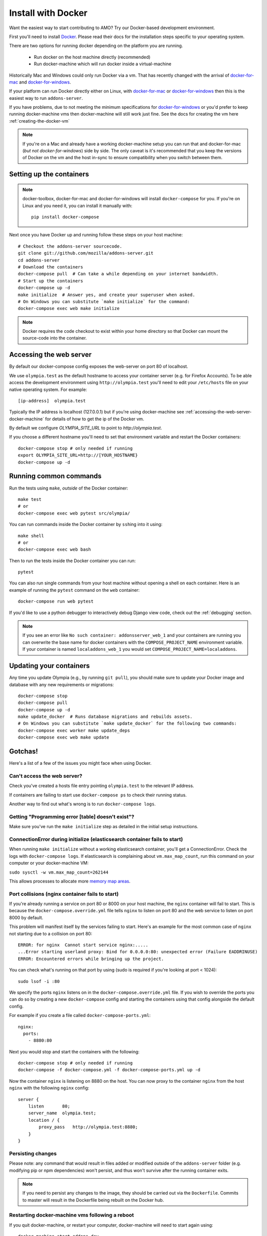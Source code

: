 ====================
Install with Docker
====================

.. _install-with-docker:

Want the easiest way to start contributing to AMO? Try our Docker-based
development environment.

First you'll need to install Docker_. Please read their docs for
the installation steps specific to your operating system.

There are two options for running docker depending on the platform
you are running.

 * Run docker on the host machine directly (recommended)
 * Run docker-machine which will run docker inside a virtual-machine

Historically Mac and Windows could only run Docker via a vm. That has
recently changed with the arrival of docker-for-mac_ and docker-for-windows_.

If your platform can run Docker directly either on Linux, with docker-for-mac_
or docker-for-windows_ then this is the easiest way to run ``addons-server``.

If you have problems, due to not meeting the minimum specifications for
docker-for-windows_ or you'd prefer to keep running docker-machine vms then
docker-machine will still work just fine. See the docs for creating the
vm here :ref:`creating-the-docker-vm`

.. note::
    If you're on a Mac and already have a working docker-machine setup you
    can run that and docker-for-mac (*but not docker-for-windows*) side by side.
    The only caveat is it's recommended that you keep the versions of Docker on
    the vm and the host in-sync to ensure compatibility when you switch between
    them.

Setting up the containers
~~~~~~~~~~~~~~~~~~~~~~~~~

.. note::
    docker-toolbox, docker-for-mac and docker-for-windows will install ``docker-compose``
    for you. If you're on Linux and you need it, you can install it manually with::

        pip install docker-compose

Next once you have Docker up and running follow these steps
on your host machine::

    # Checkout the addons-server sourcecode.
    git clone git://github.com/mozilla/addons-server.git
    cd addons-server
    # Download the containers
    docker-compose pull  # Can take a while depending on your internet bandwidth.
    # Start up the containers
    docker-compose up -d
    make initialize  # Answer yes, and create your superuser when asked.
    # On Windows you can substitute `make initialize` for the command:
    docker-compose exec web make initialize

.. note::

   Docker requires the code checkout to exist within your home directory so
   that Docker can mount the source-code into the container.

Accessing the web server
~~~~~~~~~~~~~~~~~~~~~~~~

By default our docker-compose config exposes the web-server on port 80 of localhost.

We use ``olympia.test`` as the default hostname to access your container server (e.g. for
Firefox Accounts). To be able access the development environment using ``http://olympia.test``
you'll need to  edit your ``/etc/hosts`` file on your native operating system.
For example::

    [ip-address]  olympia.test

Typically the IP address is localhost (127.0.0.1) but if you're using docker-machine
see :ref:`accessing-the-web-server-docker-machine` for details of how to get the ip of
the Docker vm.

By default we configure `OLYMPIA_SITE_URL` to point to `http://olympia.test`.

If you choose a different hostname you'll need to set that environment variable
and restart the Docker containers::

    docker-compose stop # only needed if running
    export OLYMPIA_SITE_URL=http://[YOUR_HOSTNAME}
    docker-compose up -d


Running common commands
~~~~~~~~~~~~~~~~~~~~~~~

Run the tests using ``make``, *outside* of the Docker container::

    make test
    # or
    docker-compose exec web pytest src/olympia/

You can run commands inside the Docker container by ``ssh``\ing into it using::

    make shell
    # or
    docker-compose exec web bash

Then to run the tests inside the Docker container you can run::

    pytest

You can also run single commands from your host machine without opening a shell
on each container. Here is an example of running the ``pytest`` command on the
``web`` container::

    docker-compose run web pytest

If you'd like to use a python debugger to interactively
debug Django view code, check out the :ref:`debugging` section.

.. note::
    If you see an error like ``No such container: addonsserver_web_1`` and
    your containers are running you can overwrite the base name for docker
    containers with the ``COMPOSE_PROJECT_NAME`` environment variable. If your
    container is named ``localaddons_web_1`` you would set
    ``COMPOSE_PROJECT_NAME=localaddons``.

Updating your containers
~~~~~~~~~~~~~~~~~~~~~~~~

Any time you update Olympia (e.g., by running ``git pull``), you should make
sure to update your Docker image and database with any new requirements or
migrations::

    docker-compose stop
    docker-compose pull
    docker-compose up -d
    make update_docker  # Runs database migrations and rebuilds assets.
    # On Windows you can substitute `make update_docker` for the following two commands:
    docker-compose exec worker make update_deps
    docker-compose exec web make update

Gotchas!
~~~~~~~~

Here's a list of a few of the issues you might face when using Docker.

Can't access the web server?
----------------------------

Check you've created a hosts file entry pointing ``olympia.test`` to the
relevant IP address.

If containers are failing to start use ``docker-compose ps`` to check their
running status.

Another way to find out what's wrong is to run ``docker-compose logs``.

Getting "Programming error [table] doesn't exist"?
--------------------------------------------------

Make sure you've run the ``make initialize`` step as detailed in
the initial setup instructions.


ConnectionError during initialize (elasticsearch container fails to start)
---------------------------------------------------------------------------------
When running ``make initialize`` without a working elasticsearch container,
you'll get a ConnectionError. Check the logs with ``docker-compose logs``.
If elasticsearch is complaining about ``vm.max_map_count``, run this command on your computer
or your docker-machine VM:

``sudo sysctl -w vm.max_map_count=262144``

This allows processes to allocate more `memory map areas`_.


Port collisions (nginx container fails to start)
------------------------------------------------


If you're already running a service on port 80 or 8000 on your host machine,
the ``nginx`` container will fail to start. This is because the
``docker-compose.override.yml`` file tells ``nginx`` to listen on port 80
and the web service to listen on port 8000 by default.

This problem will manifest itself by the services failing to start. Here's an
example for the most common case of ``nginx`` not starting due to a collision on
port 80::

    ERROR: for nginx  Cannot start service nginx:.....
    ...Error starting userland proxy: Bind for 0.0.0.0:80: unexpected error (Failure EADDRINUSE)
    ERROR: Encountered errors while bringing up the project.

You can check what's running on that port by using (sudo is required if
you're looking at port < 1024)::

    sudo lsof -i :80

We specify the ports ``nginx`` listens on in the ``docker-compose.override.yml``
file. If you wish to override the ports you can do so by creating a new ``docker-compose``
config and starting the containers using that config alongside the default config.

For example if you create a file called ``docker-compose-ports.yml``::

    nginx:
      ports:
        - 8880:80

Next you would stop and start the containers with the following::

    docker-compose stop # only needed if running
    docker-compose -f docker-compose.yml -f docker-compose-ports.yml up -d

Now the container ``nginx`` is listening on 8880 on the host. You can now proxy
to the container ``nginx`` from the host ``nginx`` with the following ``nginx`` config::

    server {
        listen       80;
        server_name  olympia.test;
        location / {
            proxy_pass   http://olympia.test:8880;
        }
    }

Persisting changes
------------------

Please note: any command that would result in files added or modified
outside of the ``addons-server`` folder (e.g. modifying pip or npm
dependencies) won't persist, and thus won't survive after the
running container exits.

.. note::
    If you need to persist any changes to the image, they should be carried out
    via the ``Dockerfile``. Commits to master will result in the Dockerfile
    being rebuilt on the Docker hub.

Restarting docker-machine vms following a reboot
------------------------------------------------

If you quit docker-machine, or restart your computer, docker-machine will need
to start again using::

    docker-machine start addons-dev

You'll then need to :ref:`export the variables <creating-the-docker-vm>` again,
and start the services::

    docker-compose up -d

Hacking on the Docker image
~~~~~~~~~~~~~~~~~~~~~~~~~~~

If you want to test out changes to the Olympia Docker image locally, use the
normal `Docker commands <https://docs.docker.com/engine/reference/commandline/docker/>`_
such as this to build a new image::

    cd addons-server
    docker build -t addons/addons-server .
    docker-compose up -d

After you test your new image, commit to master and the image will be published
to Docker Hub for other developers to use after they pull image changes.

.. _Docker: https://docs.docker.com/installation/#installation
.. _docker-toolbox: https://www.docker.com/toolbox
.. _docker-for-windows: https://docs.docker.com/engine/installation/windows/#/docker-for-windows
.. _docker-for-mac: https://docs.docker.com/engine/installation/mac/#/docker-for-mac
.. _memory map areas: https://stackoverflow.com/a/11685165/4496684
